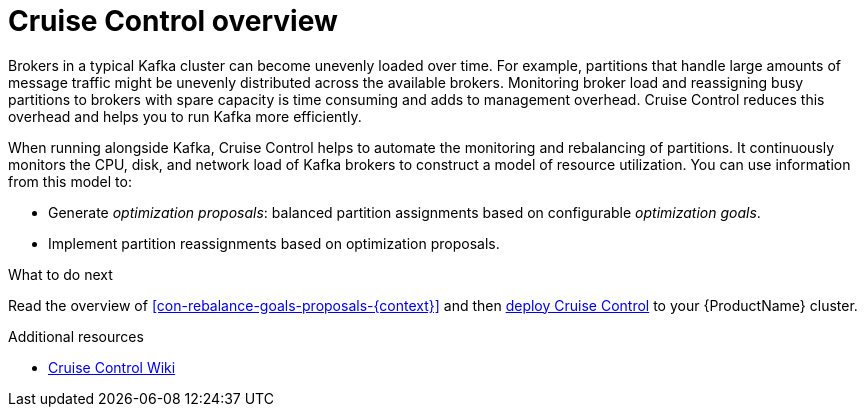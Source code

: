 // This concept is included in the following assemblies:
//
// assembly-cruise-control-concepts.adoc

// Save the context of the assembly that is including this one.
// This is necessary for including assemblies in assemblies.
// See also the complementary step on the last line of this file.

[id='con-cruise-control-overview-{context}']
= Cruise Control overview

Brokers in a typical Kafka cluster can become unevenly loaded over time.
For example, partitions that handle large amounts of message traffic might be unevenly distributed across the available brokers.
Monitoring broker load and reassigning busy partitions to brokers with spare capacity is time consuming and adds to management overhead. Cruise Control reduces this overhead and helps you to run Kafka more efficiently.

When running alongside Kafka, Cruise Control helps to automate the monitoring and rebalancing of partitions.
It continuously monitors the CPU, disk, and network load of Kafka brokers to construct a model of resource utilization.
You can use information from this model to:

* Generate _optimization proposals_: balanced partition assignments based on configurable _optimization goals_.

* Implement partition reassignments based on optimization proposals.

.What to do next

Read the overview of xref:con-rebalance-goals-proposals-{context}[] and then xref:proc-deploying-cruise-control-{context}[deploy Cruise Control] to your {ProductName} cluster.

.Additional resources

* link:https://github.com/linkedin/cruise-control/wiki[Cruise Control Wiki^]